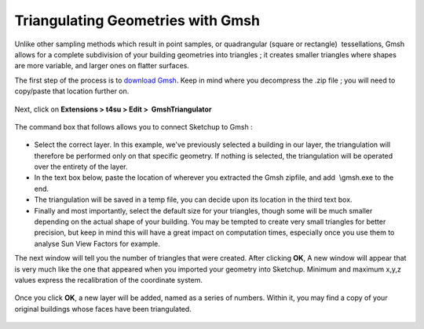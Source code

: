 ﻿.. _triangle:

Triangulating Geometries with Gmsh
###################################

Unlike other sampling
methods which
result in point samples, or quadrangular (square or rectangle)
 tessellations, Gmsh allows for a complete subdivision of your building
geometries into triangles ; it creates smaller triangles where shapes
are more variable, and larger ones on flatter surfaces.

.. seealso::
   :ref:`sampling-methods`

The first step of the process is to `download
Gmsh <http://gmsh.info/#Download>`__. Keep in mind where you decompress
the .zip file ; you will need to copy/paste that location further on.

.. figure:: https://t4su.files.wordpress.com/2016/09/gmsh-triangulator-whereis.png?w=680
   :class: wp-image-447 aligncenter
   :width: 642px
   :height: 117px

Next, click on **Extensions > t4su > Edit >  GmshTriangulator**

.. figure:: https://t4su.files.wordpress.com/2016/09/gmsh-triangulator-get2.png?w=680
   :class: alignnone wp-image-448
   :width: 612px
   :height: 388px

The command box that follows allows you to connect Sketchup to Gmsh :


.. figure:: https://t4su.files.wordpress.com/2016/09/gmsh-triangulator-box2.png?w=680
   :class: alignnone wp-image-446
   :width: 619px
   :height: 141px

-  Select the correct layer. In this example, we've previously selected
   a building in our layer, the triangulation will therefore be
   performed only on that specific geometry. If nothing is selected, the
   triangulation will be operated over the entirety of the layer.
-  In the text box below, paste the location of wherever you extracted
   the Gmsh zipfile, and add  \\gmsh.exe to the end.
-  The triangulation will be saved in a temp file, you can decide upon
   its location in the third text box.
-  Finally and most importantly, select the default size for your
   triangles, though some will be much smaller depending on the actual
   shape of your building. You may be tempted to create very small
   triangles for better precision, but keep in mind this will have a
   great impact on computation times, especially once you use them to
   analyse Sun View Factors for example.

The next window will tell you the number of triangles that were created.
After clicking **OK**, A new window will appear that is very much like
the one that appeared when you imported your geometry into Sketchup.
Minimum and maximum x,y,z values express the recalibration of the
coordinate system.

.. figure:: https://t4su.files.wordpress.com/2016/09/gmsh-triangulator-box3.png
   :class: alignnone size-full wp-image-457
   :width: 420px
   :height: 355px

Once you click **OK**, a new layer will be added, named as a series of
numbers. Within it, you may find a copy of your original buildings whose
faces have been triangulated.

.. figure:: https://t4su.files.wordpress.com/2016/09/gmsh-triangulator-result.png?w=680
   :class: wp-image-445 aligncenter
   :width: 568px
   :height: 462px
